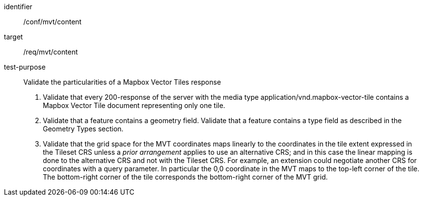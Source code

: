 [[ats_mvt_content]]
////
[width="90%",cols="2,6a"]
|===
^|*Abstract Test {counter:ats-id}* |*/conf/mvt/content*
^|Test Purpose |Validate the particularities of a Mapbox Vector Tiles response
^|Requirement |/req/mvt/content
^|Test Method |1. Validate that every 200-response of the server with the media type application/vnd.mapbox-vector-tile contains a Mapbox Vector Tile document representing only one tile.

2. Validate that a feature contains a geometry field. Validate that a feature contains a type field as described in the Geometry Types section.

3. Validate that the grid space for the MVT coordinates maps linearly to the coordinates in the tile extent expressed in the Tileset CRS unless a _prior arrangement_ applies to use an alternative CRS; and in this case the linear mapping is done to the alternative CRS and not with the Tileset CRS. For example, an extension could negotiate another CRS for coordinates with a query parameter. In particular the 0,0 coordinate in the MVT maps to the top-left corner of the tile. The bottom-right corner of the tile corresponds the bottom-right corner of the MVT grid.
|===
////

[abstract_test]
====
[%metadata]
identifier:: /conf/mvt/content
target:: /req/mvt/content
test-purpose:: Validate the particularities of a Mapbox Vector Tiles response
+
--
1. Validate that every 200-response of the server with the media type application/vnd.mapbox-vector-tile contains a Mapbox Vector Tile document representing only one tile.

2. Validate that a feature contains a geometry field. Validate that a feature contains a type field as described in the Geometry Types section.

3. Validate that the grid space for the MVT coordinates maps linearly to the coordinates in the tile extent expressed in the Tileset CRS unless a _prior arrangement_ applies to use an alternative CRS; and in this case the linear mapping is done to the alternative CRS and not with the Tileset CRS. For example, an extension could negotiate another CRS for coordinates with a query parameter. In particular the 0,0 coordinate in the MVT maps to the top-left corner of the tile. The bottom-right corner of the tile corresponds the bottom-right corner of the MVT grid.
--
====
